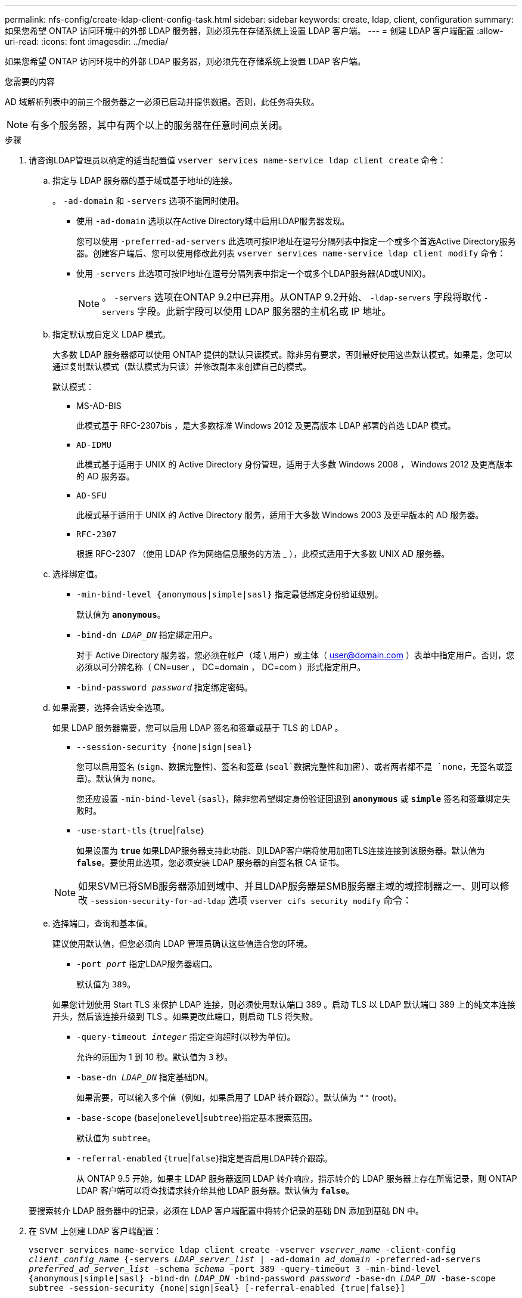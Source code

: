 ---
permalink: nfs-config/create-ldap-client-config-task.html 
sidebar: sidebar 
keywords: create, ldap, client, configuration 
summary: 如果您希望 ONTAP 访问环境中的外部 LDAP 服务器，则必须先在存储系统上设置 LDAP 客户端。 
---
= 创建 LDAP 客户端配置
:allow-uri-read: 
:icons: font
:imagesdir: ../media/


[role="lead"]
如果您希望 ONTAP 访问环境中的外部 LDAP 服务器，则必须先在存储系统上设置 LDAP 客户端。

.您需要的内容
AD 域解析列表中的前三个服务器之一必须已启动并提供数据。否则，此任务将失败。

[NOTE]
====
有多个服务器，其中有两个以上的服务器在任意时间点关闭。

====
.步骤
. 请咨询LDAP管理员以确定的适当配置值 `vserver services name-service ldap client create` 命令：
+
.. 指定与 LDAP 服务器的基于域或基于地址的连接。
+
。 `-ad-domain` 和 `-servers` 选项不能同时使用。

+
*** 使用 `-ad-domain` 选项以在Active Directory域中启用LDAP服务器发现。
+
您可以使用 `-preferred-ad-servers` 此选项可按IP地址在逗号分隔列表中指定一个或多个首选Active Directory服务器。创建客户端后、您可以使用修改此列表 `vserver services name-service ldap client modify` 命令：

*** 使用 `-servers` 此选项可按IP地址在逗号分隔列表中指定一个或多个LDAP服务器(AD或UNIX)。
+
[NOTE]
====
。 `-servers` 选项在ONTAP 9.2中已弃用。从ONTAP 9.2开始、 `-ldap-servers` 字段将取代 `-servers` 字段。此新字段可以使用 LDAP 服务器的主机名或 IP 地址。

====


.. 指定默认或自定义 LDAP 模式。
+
大多数 LDAP 服务器都可以使用 ONTAP 提供的默认只读模式。除非另有要求，否则最好使用这些默认模式。如果是，您可以通过复制默认模式（默认模式为只读）并修改副本来创建自己的模式。

+
默认模式：

+
*** MS-AD-BIS
+
此模式基于 RFC-2307bis ，是大多数标准 Windows 2012 及更高版本 LDAP 部署的首选 LDAP 模式。

*** `AD-IDMU`
+
此模式基于适用于 UNIX 的 Active Directory 身份管理，适用于大多数 Windows 2008 ， Windows 2012 及更高版本的 AD 服务器。

*** `AD-SFU`
+
此模式基于适用于 UNIX 的 Active Directory 服务，适用于大多数 Windows 2003 及更早版本的 AD 服务器。

*** `RFC-2307`
+
根据 RFC-2307 （使用 LDAP 作为网络信息服务的方法 _ ），此模式适用于大多数 UNIX AD 服务器。



.. 选择绑定值。
+
*** `-min-bind-level {anonymous|simple|sasl}` 指定最低绑定身份验证级别。
+
默认值为 `*anonymous*`。

*** `-bind-dn _LDAP_DN_` 指定绑定用户。
+
对于 Active Directory 服务器，您必须在帐户（域 \ 用户）或主体（ user@domain.com ）表单中指定用户。否则，您必须以可分辨名称（ CN=user ， DC=domain ， DC=com ）形式指定用户。

*** `-bind-password _password_` 指定绑定密码。


.. 如果需要，选择会话安全选项。
+
如果 LDAP 服务器需要，您可以启用 LDAP 签名和签章或基于 TLS 的 LDAP 。

+
*** `--session-security {none|sign|seal}`
+
您可以启用签名 (`sign`、数据完整性)、签名和签章 (`seal`数据完整性和加密)、或者两者都不是  `none`，无签名或签章)。默认值为 `none`。

+
您还应设置 `-min-bind-level` {`sasl`}，除非您希望绑定身份验证回退到 `*anonymous*` 或 `*simple*` 签名和签章绑定失败时。

*** `-use-start-tls` {`true`|`false`｝
+
如果设置为 `*true*` 如果LDAP服务器支持此功能、则LDAP客户端将使用加密TLS连接连接到该服务器。默认值为 `*false*`。要使用此选项，您必须安装 LDAP 服务器的自签名根 CA 证书。

+
[NOTE]
====
如果SVM已将SMB服务器添加到域中、并且LDAP服务器是SMB服务器主域的域控制器之一、则可以修改 `-session-security-for-ad-ldap` 选项 `vserver cifs security modify` 命令：

====


.. 选择端口，查询和基本值。
+
建议使用默认值，但您必须向 LDAP 管理员确认这些值适合您的环境。

+
*** `-port _port_` 指定LDAP服务器端口。
+
默认值为 `389`。

+
如果您计划使用 Start TLS 来保护 LDAP 连接，则必须使用默认端口 389 。启动 TLS 以 LDAP 默认端口 389 上的纯文本连接开头，然后该连接升级到 TLS 。如果更改此端口，则启动 TLS 将失败。

*** `-query-timeout _integer_` 指定查询超时(以秒为单位)。
+
允许的范围为 1 到 10 秒。默认值为 `3` 秒。

*** `-base-dn _LDAP_DN_` 指定基础DN。
+
如果需要，可以输入多个值（例如，如果启用了 LDAP 转介跟踪）。默认值为 `""` (root)。

*** `-base-scope` {`base`|`onelevel`|`subtree`}指定基本搜索范围。
+
默认值为 `subtree`。

*** `-referral-enabled` {`true`|`false`}指定是否启用LDAP转介跟踪。
+
从 ONTAP 9.5 开始，如果主 LDAP 服务器返回 LDAP 转介响应，指示转介的 LDAP 服务器上存在所需记录，则 ONTAP LDAP 客户端可以将查找请求转介给其他 LDAP 服务器。默认值为 `*false*`。

+
要搜索转介 LDAP 服务器中的记录，必须在 LDAP 客户端配置中将转介记录的基础 DN 添加到基础 DN 中。





. 在 SVM 上创建 LDAP 客户端配置：
+
`vserver services name-service ldap client create -vserver _vserver_name_ -client-config _client_config_name_ {-servers _LDAP_server_list_ | -ad-domain _ad_domain_ -preferred-ad-servers _preferred_ad_server_list_ -schema _schema_ -port 389 -query-timeout 3 -min-bind-level {anonymous|simple|sasl} -bind-dn _LDAP_DN_ -bind-password _password_ -base-dn _LDAP_DN_ -base-scope subtree -session-security {none|sign|seal} [-referral-enabled {true|false}]`

+
[NOTE]
====
在创建 LDAP 客户端配置时，必须提供 SVM 名称。

====
. 验证是否已成功创建 LDAP 客户端配置：
+
`vserver services name-service ldap client show -client-config client_config_name`



.示例
以下命令将为 SVM vs1 创建一个名为 ldap1 的新 LDAP 客户端配置，以便与用于 LDAP 的 Active Directory 服务器配合使用：

[listing]
----
cluster1::> vserver services name-service ldap client create -vserver vs1 -client-config ldapclient1 –ad-domain addomain.example.com -schema AD-SFU -port 389 -query-timeout 3 -min-bind-level simple -base-dn DC=addomain,DC=example,DC=com -base-scope subtree -preferred-ad-servers 172.17.32.100
----
以下命令将为 SVM vs1 创建一个名为 ldap1 的新 LDAP 客户端配置，以便与需要签名和签章的 LDAP 的 Active Directory 服务器配合使用：

[listing]
----
cluster1::> vserver services name-service ldap client create -vserver vs1 -client-config ldapclient1 –ad-domain addomain.example.com -schema AD-SFU -port 389 -query-timeout 3 -min-bind-level sasl -base-dn DC=addomain,DC=example,DC=com -base-scope subtree -preferred-ad-servers 172.17.32.100 -session-security seal
----
以下命令将为 SVM vs1 创建一个名为 ldap1 的新 LDAP 客户端配置，以便在需要 LDAP 转介跟踪的情况下使用 Active Directory 服务器：

[listing]
----
cluster1::> vserver services name-service ldap client create -vserver vs1 -client-config ldapclient1 –ad-domain addomain.example.com -schema AD-SFU -port 389 -query-timeout 3 -min-bind-level sasl -base-dn "DC=adbasedomain,DC=example1,DC=com; DC=adrefdomain,DC=example2,DC=com" -base-scope subtree -preferred-ad-servers 172.17.32.100 -referral-enabled true
----
以下命令通过指定基本 DN 来修改 SVM vs1 的 LDAP 客户端配置 ldap1 ：

[listing]
----
cluster1::> vserver services name-service ldap client modify -vserver vs1 -client-config ldap1 -base-dn CN=Users,DC=addomain,DC=example,DC=com
----
以下命令通过启用转介跟踪来修改 SVM vs1 的 LDAP 客户端配置 ldap1 ：

[listing]
----
cluster1::> vserver services name-service ldap client modify -vserver vs1 -client-config ldap1 -base-dn "DC=adbasedomain,DC=example1,DC=com; DC=adrefdomain,DC=example2,DC=com"  -referral-enabled true
----